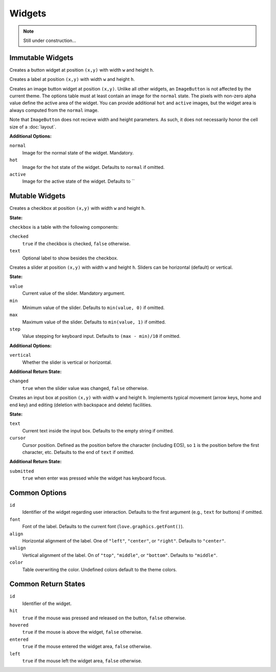 Widgets
=======

.. note::
  Still under construction...

Immutable Widgets
-----------------

.. function:: Button(text, [options], x,y,w,h)

   :param string text: Button label.
   :param table options: Optional settings (see below).
   :param numbers x,y: Upper left corner of the widget.
   :param numbers w,h: Width and height of the widget.o
   :returns: Return state (see below).

Creates a button widget at position ``(x,y)`` with width ``w`` and height
``h``.

.. function:: Label(text, [options], x,y,w,h)

   :param string text: Label text.
   :param table options: Optional settings (see below).
   :param numbers x,y: Upper left corner of the widget.
   :param numbers w,h: Width and height of the widget.o
   :returns: Return state (see below).

Creates a label at position ``(x,y)`` with width ``w`` and height ``h``.

.. function:: ImageButton(options, x,y)

   :param table options: Widget options.
   :param numbers x,y: Upper left corner of the widget.
   :returns: Return state (see below).

Creates an image button widget at position ``(x,y)``.
Unlike all other widgets, an ``ImageButton`` is not affected by the current
theme.
The options table must at least contain an image for the ``normal`` state.
The pixels with non-zero alpha value define the active area of the widget.
You can provide additional ``hot`` and ``active`` images, but the widget area
is always computed from the ``normal`` image.

Note that ``ImageButton`` does not recieve width and height parameters. As
such, it does not necessarily honor the cell size of a :doc:`layout`.

**Additional Options:**

``normal``
   Image for the normal state of the widget. Mandatory.

``hot``
   Image for the hot state of the widget. Defaults to ``normal`` if omitted.

``active``
   Image for the active state of the widget. Defaults to ``

Mutable Widgets
---------------

.. function:: Checkbox(checkbox, [options], x,y,w,h)

   :param table checkbox: Checkbox state.
   :param table options: Optional settings (see below).
   :param numbers x,y: Upper left corner of the widget.
   :param numbers w,h: Width and height of the widget.o
   :returns: Return state (see below).

Creates a checkbox at position ``(x,y)`` with width ``w`` and height ``h``.

**State:**

``checkbox`` is a table with the following components:

``checked``
   ``true`` if the checkbox is checked, ``false`` otherwise.

``text``
   Optional label to show besides the checkbox.

.. function:: Slider(slider, [options], x,y,w,h)

   :param table slider: Slider state.
   :param table options: Optional settings (see below).
   :param numbers x,y: Upper left corner of the widget.
   :param numbers w,h: Width and height of the widget.o
   :returns: Return state (see below).

Creates a slider at position ``(x,y)`` with width ``w`` and height ``h``.
Sliders can be horizontal (default) or vertical.

**State:**

``value``
   Current value of the slider. Mandatory argument.

``min``
   Minimum value of the slider. Defaults to ``min(value, 0)`` if omitted.

``max``
   Maximum value of the slider. Defaults to ``min(value, 1)`` if omitted.

``step``
   Value stepping for keyboard input. Defaults to ``(max - min)/10`` if omitted.

**Additional Options:**

``vertical``
   Whether the slider is vertical or horizontal.

**Additional Return State:**

``changed``
   ``true`` when the slider value was changed, ``false`` otherwise.


.. function:: Input(input, [options], x,y,w,h)

   :param table input: Checkbox state
   :param table options: Optional settings (see below).
   :param numbers x,y: Upper left corner of the widget.
   :param numbers w,h: Width and height of the widget.o
   :returns: Return state (see below).

Creates an input box at position ``(x,y)`` with width ``w`` and height ``h``.
Implements typical movement (arrow keys, home and end key) and editing
(deletion with backspace and delete) facilities.

**State:**

``text``
   Current text inside the input box. Defaults to the empty string if omitted.

``cursor``
   Cursor position. Defined as the position before the character (including
   EOS), so ``1`` is the position before the first character, etc. Defaults to
   the end of ``text`` if omitted.

**Additional Return State:**

``submitted``
   ``true`` when enter was pressed while the widget has keyboard focus.


Common Options
--------------

``id``
   Identifier of the widget regarding user interaction. Defaults to the first
   argument (e.g., ``text`` for buttons) if omitted.

``font``
   Font of the label. Defaults to the current font (``love.graphics.getFont()``).

``align``
   Horizontal alignment of the label. One of ``"left"``, ``"center"``, or
   ``"right"``. Defaults to ``"center"``.

``valign``
   Vertical alignment of the label. On of ``"top"``, ``"middle"``, or
   ``"bottom"``. Defaults to ``"middle"``.

``color``
   Table overwriting the color. Undefined colors default to the theme colors.



Common Return States
--------------------

``id``
   Identifier of the widget.

``hit``
   ``true`` if the mouse was pressed and released on the button, ``false``
   otherwise.

``hovered``
   ``true`` if the mouse is above the widget, ``false`` otherwise.

``entered``
   ``true`` if the mouse entered the widget area, ``false`` otherwise.

``left``
   ``true`` if the mouse left the widget area, ``false`` otherwise.
